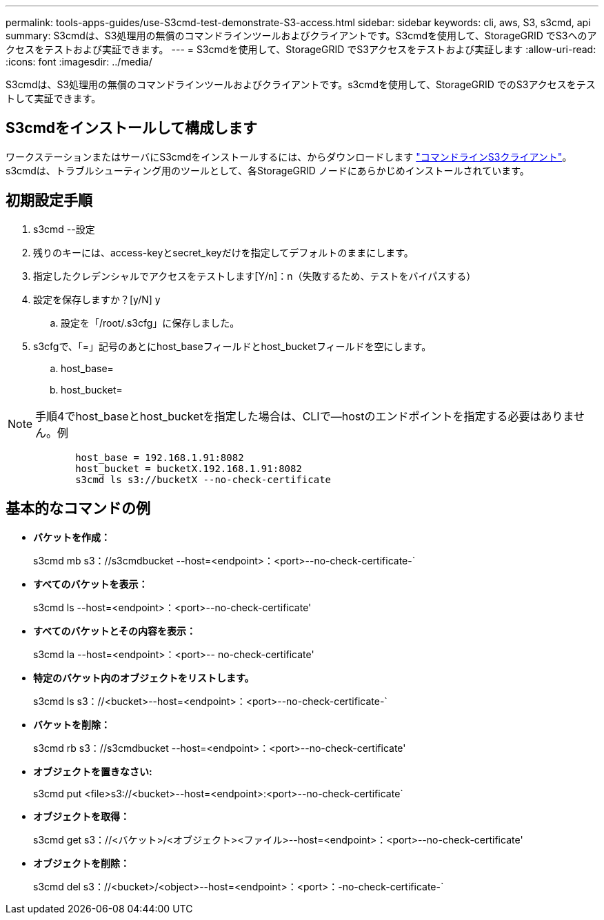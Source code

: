 ---
permalink: tools-apps-guides/use-S3cmd-test-demonstrate-S3-access.html 
sidebar: sidebar 
keywords: cli, aws, S3, s3cmd, api 
summary: S3cmdは、S3処理用の無償のコマンドラインツールおよびクライアントです。S3cmdを使用して、StorageGRID でS3へのアクセスをテストおよび実証できます。 
---
= S3cmdを使用して、StorageGRID でS3アクセスをテストおよび実証します
:allow-uri-read: 
:icons: font
:imagesdir: ../media/


[role="lead"]
S3cmdは、S3処理用の無償のコマンドラインツールおよびクライアントです。s3cmdを使用して、StorageGRID でのS3アクセスをテストして実証できます。



== S3cmdをインストールして構成します

ワークステーションまたはサーバにS3cmdをインストールするには、からダウンロードします https://s3tools.org/s3cmd["コマンドラインS3クライアント"^]。s3cmdは、トラブルシューティング用のツールとして、各StorageGRID ノードにあらかじめインストールされています。



== 初期設定手順

. s3cmd --設定
. 残りのキーには、access-keyとsecret_keyだけを指定してデフォルトのままにします。
. 指定したクレデンシャルでアクセスをテストします[Y/n]：n（失敗するため、テストをバイパスする）
. 設定を保存しますか？[y/N] y
+
.. 設定を「/root/.s3cfg」に保存しました。


. s3cfgで、「=」記号のあとにhost_baseフィールドとhost_bucketフィールドを空にします。
+
.. host_base=
.. host_bucket=




====

NOTE: 手順4でhost_baseとhost_bucketを指定した場合は、CLIで--hostのエンドポイントを指定する必要はありません。例

....
            host_base = 192.168.1.91:8082
            host_bucket = bucketX.192.168.1.91:8082
            s3cmd ls s3://bucketX --no-check-certificate
....
====


== 基本的なコマンドの例

* *バケットを作成：*
+
s3cmd mb s3：//s3cmdbucket --host=<endpoint>：<port>--no-check-certificate-`

* *すべてのバケットを表示：*
+
s3cmd ls --host=<endpoint>：<port>--no-check-certificate'

* *すべてのバケットとその内容を表示：*
+
s3cmd la --host=<endpoint>：<port>-- no-check-certificate'

* *特定のバケット内のオブジェクトをリストします。*
+
s3cmd ls s3：//<bucket>--host=<endpoint>：<port>--no-check-certificate-`

* *バケットを削除：*
+
s3cmd rb s3：//s3cmdbucket --host=<endpoint>：<port>--no-check-certificate'

* *オブジェクトを置きなさい:*
+
s3cmd put <file>s3://<bucket>--host=<endpoint>:<port>--no-check-certificate`

* *オブジェクトを取得：*
+
s3cmd get s3：//<バケット>/<オブジェクト><ファイル>--host=<endpoint>：<port>--no-check-certificate'

* *オブジェクトを削除：*
+
s3cmd del s3：//<bucket>/<object>--host=<endpoint>：<port>：-no-check-certificate-`


